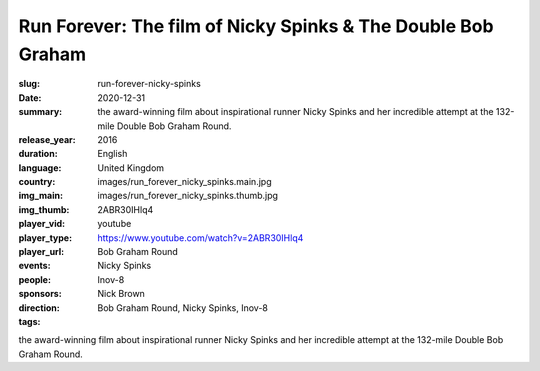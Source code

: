 Run Forever: The film of Nicky Spinks & The Double Bob Graham
#############################################################

:slug: run-forever-nicky-spinks
:date: 2020-12-31
:summary: the award-winning film about inspirational runner Nicky Spinks and her incredible attempt at the 132-mile Double Bob Graham Round.
:release_year: 2016
:duration: 
:language: English
:country: United Kingdom
:img_main: images/run_forever_nicky_spinks.main.jpg
:img_thumb: images/run_forever_nicky_spinks.thumb.jpg
:player_vid: 2ABR30IHlq4
:player_type: youtube
:player_url: https://www.youtube.com/watch?v=2ABR30IHlq4
:events: Bob Graham Round
:people: Nicky Spinks
:sponsors: Inov-8
:direction: Nick Brown
:tags: Bob Graham Round, Nicky Spinks, Inov-8

the award-winning film about inspirational runner Nicky Spinks and her incredible attempt at the 132-mile Double Bob Graham Round.
